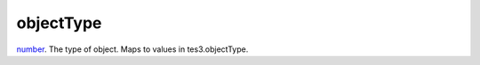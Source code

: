 objectType
====================================================================================================

`number`_. The type of object. Maps to values in tes3.objectType.

.. _`number`: ../../../lua/type/number.html
